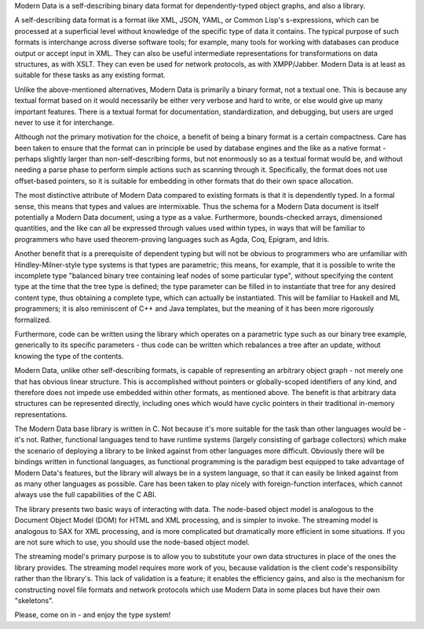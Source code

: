 Modern Data is a self-describing binary data format for dependently-typed object graphs, and also a library.

A self-describing data format is a format like XML, JSON, YAML, or Common Lisp's s-expressions, which can be processed at a superficial level without knowledge of the specific type of data it contains. The typical purpose of such formats is interchange across diverse software tools; for example, many tools for working with databases can produce output or accept input in XML. They can also be useful intermediate representations for transformations on data structures, as with XSLT. They can even be used for network protocols, as with XMPP/Jabber. Modern Data is at least as suitable for these tasks as any existing format.

Unlike the above-mentioned alternatives, Modern Data is primarily a binary format, not a textual one. This is because any textual format based on it would necessarily be either very verbose and hard to write, or else would give up many important features. There is a textual format for documentation, standardization, and debugging, but users are urged never to use it for interchange.

Although not the primary motivation for the choice, a benefit of being a binary format is a certain compactness. Care has been taken to ensure that the format can in principle be used by database engines and the like as a native format - perhaps slightly larger than non-self-describing forms, but not enormously so as a textual format would be, and without needing a parse phase to perform simple actions such as scanning through it. Specifically, the format does not use offset-based pointers, so it is suitable for embedding in other formats that do their own space allocation.

The most distinctive attribute of Modern Data compared to existing formats is that it is dependently typed. In a formal sense, this means that types and values are intermixable. Thus the schema for a Modern Data document is itself potentially a Modern Data document, using a type as a value. Furthermore, bounds-checked arrays, dimensioned quantities, and the like can all be expressed through values used within types, in ways that will be familiar to programmers who have used theorem-proving languages such as Agda, Coq, Epigram, and Idris.

Another benefit that is a prerequisite of dependent typing but will not be obvious to programmers who are unfamiliar with Hindley-Milner-style type systems is that types are parametric; this means, for example, that it is possible to write the incomplete type "balanced binary tree containing leaf nodes of some particular type", without specifying the content type at the time that the tree type is defined; the type parameter can be filled in to instantiate that tree for any desired content type, thus obtaining a complete type, which can actually be instantiated. This will be familiar to Haskell and ML programmers; it is also reminiscent of C++ and Java templates, but the meaning of it has been more rigorously formalized.

Furthermore, code can be written using the library which operates on a parametric type such as our binary tree example, generically to its specific parameters - thus code can be written which rebalances a tree after an update, without knowing the type of the contents.

Modern Data, unlike other self-describing formats, is capable of representing an arbitrary object graph - not merely one that has obvious linear structure. This is accomplished without pointers or globally-scoped identifiers of any kind, and therefore does not impede use embedded within other formats, as mentioned above. The benefit is that arbitrary data structures can be represented directly, including ones which would have cyclic pointers in their traditional in-memory representations.

The Modern Data base library is written in C. Not because it's more suitable for the task than other languages would be - it's not. Rather, functional languages tend to have runtime systems (largely consisting of garbage collectors) which make the scenario of deploying a library to be linked against from other languages more difficult. Obviously there will be bindings written in functional languages, as functional programming is the paradigm best equipped to take advantage of Modern Data's features, but the library will always be in a system language, so that it can easily be linked against from as many other languages as possible. Care has been taken to play nicely with foreign-function interfaces, which cannot always use the full capabilities of the C ABI.

The library presents two basic ways of interacting with data. The node-based object model is analogous to the Document Object Model (DOM) for HTML and XML processing, and is simpler to invoke. The streaming model is analogous to SAX for XML processing, and is more complicated but dramatically more efficient in some situations. If you are not sure which to use, you should use the node-based object model.

The streaming model's primary purpose is to allow you to substitute your own data structures in place of the ones the library provides. The streaming model requires more work of you, because validation is the client code's responsibility rather than the library's. This lack of validation is a feature; it enables the efficiency gains, and also is the mechanism for constructing novel file formats and network protocols which use Modern Data in some places but have their own "skeletons".

Please, come on in - and enjoy the type system!
